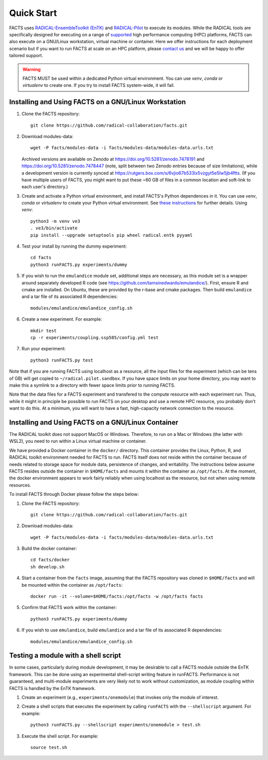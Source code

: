 .. _chapter_quickstart:

Quick Start
===========

FACTS uses `RADICAL-EnsembleToolkit (EnTK) <https://radicalentk.readthedocs.io/en/stable/>`_ and `RADICAL-Pilot <https://radicalpilot.readthedocs.io/en/stable/>`_ to execute its modules. While the RADICAL tools are specifically designed for executing on a range of `supported <https://radicalpilot.readthedocs.io/en/stable/supported.html>`_ high performance computing (HPC) platforms, FACTS can also execute on a GNU/Linux workstation, virtual machine or container. Here we offer instructions for each deployment scenario but if you want to run FACTS at scale on an HPC platform, please `contact us <https://github.com/radical-collaboration/facts/issues/new>`_ and we will be happy to offer tailored support.

.. warning:: FACTS MUST be used within a dedicated Python virtual environment. You can use `venv`, `conda` or `virtualenv` to create one. If you try to install FACTS system-wide, it will fail.

Installing and Using FACTS on a GNU/Linux Workstation
-----------------------------------------------------

1. Clone the FACTS repository::

    git clone https://github.com/radical-collaboration/facts.git

2. Download modules-data::

    wget -P facts/modules-data -i facts/modules-data/modules-data.urls.txt

   Archived versions are available on Zenodo at https://doi.org/10.5281/zenodo.7478191 and https://doi.org/10.5281/zenodo.7478447 (note, split between
   two Zenodo entries because of size limitations), while a development version is currently synced at 
   https://rutgers.box.com/s/6vjio67b533lx5vzgyt5e5lw5jb4ftts. (If you have multiple users of FACTS, you might want to put
   these ~60 GB of files in a common location and soft-link to each user's directory.)

3. Create and activate a Python virtual environment, and install FACTS's Python dependences in it. You can use `venv`, `conda` or `virtualenv` to create your Python virtual environment. See `these instructions <https://radicalpilot.readthedocs.io/en/stable/getting_started.html#Installation>`_ for further details. Using `venv`::

    python3 -m venv ve3
    . ve3/bin/activate
    pip install --upgrade setuptools pip wheel radical.entk pyyaml

4. Test your install by running the dummy experiment::

    cd facts
    python3 runFACTS.py experiments/dummy

5. If you wish to run the ``emulandice`` module set, additional steps are necessary, as this module set is a wrapper around separately developed R code (see https://github.com/tamsinedwards/emulandice/). First, ensure R and cmake are installed. On Ubuntu, these are provided by the r-base and cmake packages. Then build ``emulandice`` and a tar file of its associated R dependencies::

    modules/emulandice/emulandice_config.sh

6. Create a new experiment. For example::

    mkdir test
    cp -r experiments/coupling.ssp585/config.yml test

7. Run your experiment::

    python3 runFACTS.py test

Note that if you are running FACTS using localhost as a resource, all the input files for the experiment (which can be tens of GB) will get copied to ``~/radical.pilot.sandbox``. If you have space limits on your home directory, you may want to make this a symlink to a directory with fewer space limits prior to running FACTS.

Note that the data files for a FACTS experiment and transfered to the compute
resource with each experiment run. Thus, while it might in principle be possible
to run FACTS on your desktop and use a remote HPC resource, you probably don't
want to do this. At a minimum, you will want to have a fast, high-capacity
network connection to the resource.

Installing and Using FACTS on a GNU/Linux Container
----------------------------------------------------------------------

The RADICAL toolkit does not support MacOS or Windows. Therefore, to run on a Mac or Windows (the latter with WSL2), you need to run within a Linux virtual machine or container. 

We have provided a Docker container in the ``docker/`` directory. This container provides the Linux,
Python, R, and RADICAL toolkit environment needed for FACTS to run.
FACTS itself does not reside within the container because of needs related to
storage space for module data, persistence of changes, and writability. The instructions below
assume FACTS resides outside the container in ``$HOME/facts`` and mounts it within the container as
``/opt/facts``. At the moment, the docker environment appears to work fairly reliably when
using localhost as the resource, but not when using remote resources. 

To install FACTS through Docker please follow the steps below:

1. Clone the FACTS repository::

    git clone https://github.com/radical-collaboration/facts.git

2. Download modules-data::

    wget -P facts/modules-data -i facts/modules-data/modules-data.urls.txt

3. Build the docker container::

    cd facts/docker
    sh develop.sh

4. Start a container from the ``facts`` image, assuming that the FACTS repository was cloned in ``$HOME/facts`` and will be mounted within the container as ``/opt/facts``::

    docker run -it --volume=$HOME/facts:/opt/facts -w /opt/facts facts

5. Confirm that FACTS work within the container::

    python3 runFACTS.py experiments/dummy

6. If you wish to use ``emulandice``, build ``emulandice`` and a tar file of its associated R dependencies::

    modules/emulandice/emulandice_config.sh


Testing a module with a shell script
------------------------------------

In some cases, particularly during module development, it may be desirable to call
a FACTS module outside the EnTK framework. This can be done using an experimental
shell-script writing feature in runFACTS. Performance is not guaranteed, and
multi-module experiments are very likely not to work without customization, as
module coupling within FACTS is handled by the EnTK framework. 

1. Create an experiment (e.g., ``experiments/onemodule``) that invokes only the module of interest.

2. Create a shell scripts that executes the experiment by calling ``runFACTS`` with the ``--shellscript`` argument. For example::

    python3 runFACTS.py --shellscript experiments/onemodule > test.sh
    
3. Execute the shell script. For example::

    source test.sh

